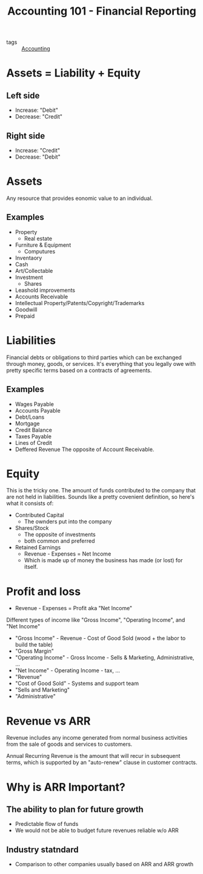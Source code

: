 #+title: Accounting 101 - Financial Reporting

- tags :: [[file:20201021012320-accounting.org][Accounting]]

* Assets = Liability + Equity
** Left side
- Increase: "Debit"
- Decrease: "Credit"
** Right side
- Increase: "Credit"
- Decrease: "Debit"

* Assets
Any resource that provides eonomic value to an individual.

** Examples
- Property
  - Real estate
- Furniture & Equipment
  - Computures
- Inventaory
- Cash
- Art/Collectable
- Investment
  - Shares
- Leashold improvements
- Accounts Receivable
- Intellectual Property/Patents/Copyright/Trademarks
- Goodwill
- Prepaid

* Liabilities
Financial debts or obligations to third parties which can be exchanged through
money, goods, or services. It's everything that you legally owe with pretty
specific terms based on a contracts of agreements.

** Examples
- Wages Payable
- Accounts Payable
- Debt/Loans
- Mortgage
- Credit Balance
- Taxes Payable
- Lines of Credit
- Deffered Revenue
  The opposite of Account Receivable.

* Equity
This is the tricky one. The amount of funds contributed to the company that are
not held in liabilities. Sounds like a pretty covenient definition, so here's
what it consists of:

- Contributed Capital
  - The ownders put into the company
- Shares/Stock
  - The opposite of investments
  - both common and preferred
- Retained Earnings
  - Revenue - Expenses = Net Income
  - Which is made up of money the business has made (or lost) for itself.

* Profit and loss
- Revenue - Expenses = Profit aka "Net Income"

Different types of income like "Gross Income", "Operating Income", and "Net
Income"
- "Gross Income" - Revenue - Cost of Good Sold (wood + the labor to build the
  table)
- "Gross Margin"
- "Operating Income" - Gross Income - Sells & Marketing, Administrative, ...
- "Net Income" - Operating Income - tax, ...
- "Revenue"
- "Cost of Good Sold" - Systems and support team
- "Sells and Marketing"
- "Administrative"

* Revenue vs ARR
Revenue includes any income generated from normal business activities from the
sale of goods and services to customers.

Annual Recurring Revenue is the amount that will recur in subsequent terms,
which is supported by an "auto-renew" clause in customer contracts.

* Why is ARR Important?
** The ability to plan for future growth
- Predictable flow of funds
- We would not be able to budget future revenues reliable w/o ARR
** Industry statndard
- Comparison to other companies usually based on ARR and ARR growth
